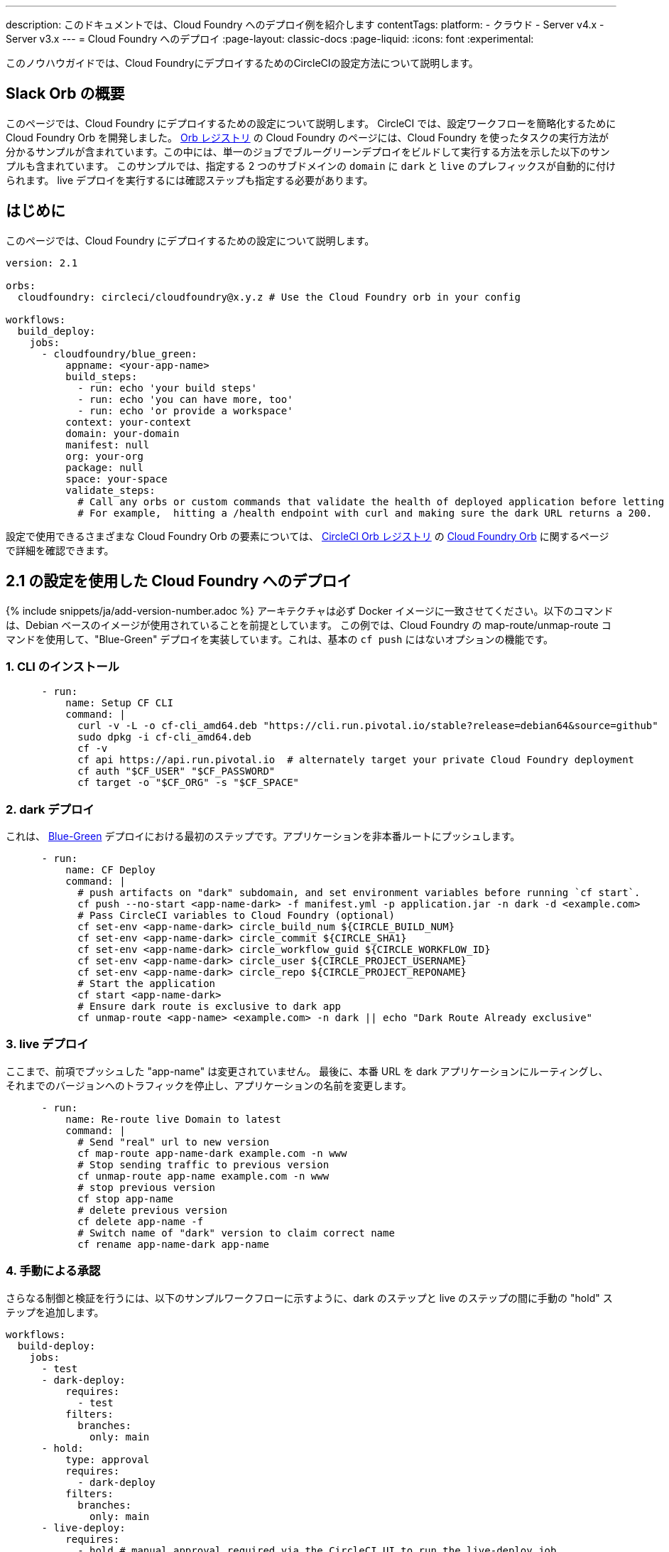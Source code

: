 ---

description: このドキュメントでは、Cloud Foundry へのデプロイ例を紹介します
contentTags:
  platform:
  - クラウド
  - Server v4.x
  - Server v3.x
---
= Cloud Foundry へのデプロイ
:page-layout: classic-docs
:page-liquid:
:icons: font
:experimental:

このノウハウガイドでは、Cloud FoundryにデプロイするためのCircleCIの設定方法について説明します。

[#introduction]
== Slack Orb の概要

このページでは、Cloud Foundry にデプロイするための設定について説明します。 CircleCI では、設定ワークフローを簡略化するために Cloud Foundry Orb を開発しました。 link:https://circleci.com/developer/ja/orbs/orb/circleci/cloudfoundry[Orb レジストリ] の Cloud Foundry のページには、Cloud Foundry を使ったタスクの実行方法が分かるサンプルが含まれています。この中には、単一のジョブでブルーグリーンデプロイをビルドして実行する方法を示した以下のサンプルも含まれています。 このサンプルでは、指定する 2 つのサブドメインの `domain` に `dark` と `live` のプレフィックスが自動的に付けられます。 live デプロイを実行するには確認ステップも指定する必要があります。

[#deploy-to-cloud-foundry-with-2-1-configuration]
== はじめに

このページでは、Cloud Foundry にデプロイするための設定について説明します。

```yaml
version: 2.1

orbs:
  cloudfoundry: circleci/cloudfoundry@x.y.z # Use the Cloud Foundry orb in your config

workflows:
  build_deploy:
    jobs:
      - cloudfoundry/blue_green:
          appname: <your-app-name>
          build_steps:
            - run: echo 'your build steps'
            - run: echo 'you can have more, too'
            - run: echo 'or provide a workspace'
          context: your-context
          domain: your-domain
          manifest: null
          org: your-org
          package: null
          space: your-space
          validate_steps:
            # Call any orbs or custom commands that validate the health of deployed application before letting Green deploy/reroute proceed.
            # For example,  hitting a /health endpoint with curl and making sure the dark URL returns a 200.
```

設定で使用できるさまざまな Cloud Foundry Orb の要素については、 link:https://circleci.com/developer/ja/orbs[CircleCI Orb レジストリ] の link:https://circleci.com/developer/ja/orbs/orb/circleci/cloudfoundry[Cloud Foundry Orb] に関するページで詳細を確認できます。

[#deploy-to-cloud-foundry-with-2-configuration]
== 2.1 の設定を使用した Cloud Foundry へのデプロイ

{% include snippets/ja/add-version-number.adoc %} アーキテクチャは必ず Docker イメージに一致させてください。以下のコマンドは、Debian ベースのイメージが使用されていることを前提としています。 この例では、Cloud Foundry の map-route/unmap-route コマンドを使用して、"Blue-Green" デプロイを実装しています。これは、基本の `cf push` にはないオプションの機能です。

[#install-the-cli]
=== 1.  CLI のインストール

```yaml
      - run:
          name: Setup CF CLI
          command: |
            curl -v -L -o cf-cli_amd64.deb "https://cli.run.pivotal.io/stable?release=debian64&source=github"
            sudo dpkg -i cf-cli_amd64.deb
            cf -v
            cf api https://api.run.pivotal.io  # alternately target your private Cloud Foundry deployment
            cf auth "$CF_USER" "$CF_PASSWORD"
            cf target -o "$CF_ORG" -s "$CF_SPACE"
```

[#dark-deployment]
=== 2. dark デプロイ

これは、 link:https://docs.cloudfoundry.org/devguide/deploy-apps/blue-green.html[Blue-Green] デプロイにおける最初のステップです。アプリケーションを非本番ルートにプッシュします。

```yaml
      - run:
          name: CF Deploy
          command: |
            # push artifacts on "dark" subdomain, and set environment variables before running `cf start`.
            cf push --no-start <app-name-dark> -f manifest.yml -p application.jar -n dark -d <example.com>
            # Pass CircleCI variables to Cloud Foundry (optional)
            cf set-env <app-name-dark> circle_build_num ${CIRCLE_BUILD_NUM}
            cf set-env <app-name-dark> circle_commit ${CIRCLE_SHA1}
            cf set-env <app-name-dark> circle_workflow_guid ${CIRCLE_WORKFLOW_ID}
            cf set-env <app-name-dark> circle_user ${CIRCLE_PROJECT_USERNAME}
            cf set-env <app-name-dark> circle_repo ${CIRCLE_PROJECT_REPONAME}
            # Start the application
            cf start <app-name-dark>
            # Ensure dark route is exclusive to dark app
            cf unmap-route <app-name> <example.com> -n dark || echo "Dark Route Already exclusive"
```

[#live-deployment]
=== 3. live デプロイ

ここまで、前項でプッシュした "app-name" は変更されていません。  最後に、本番 URL を dark アプリケーションにルーティングし、それまでのバージョンへのトラフィックを停止し、アプリケーションの名前を変更します。

```yaml
      - run:
          name: Re-route live Domain to latest
          command: |
            # Send "real" url to new version
            cf map-route app-name-dark example.com -n www
            # Stop sending traffic to previous version
            cf unmap-route app-name example.com -n www
            # stop previous version
            cf stop app-name
            # delete previous version
            cf delete app-name -f
            # Switch name of "dark" version to claim correct name
            cf rename app-name-dark app-name
```

[#manual-approval]
=== 4.  手動による承認

さらなる制御と検証を行うには、以下のサンプルワークフローに示すように、dark のステップと live のステップの間に手動の "hold" ステップを追加します。

```yaml
workflows:
  build-deploy:
    jobs:
      - test
      - dark-deploy:
          requires:
            - test
          filters:
            branches:
              only: main
      - hold:
          type: approval
          requires:
            - dark-deploy
          filters:
            branches:
              only: main
      - live-deploy:
          requires:
            - hold # manual approval required via the CircleCI UI to run the live-deploy job
          filters:
            branches:
              only: main
```